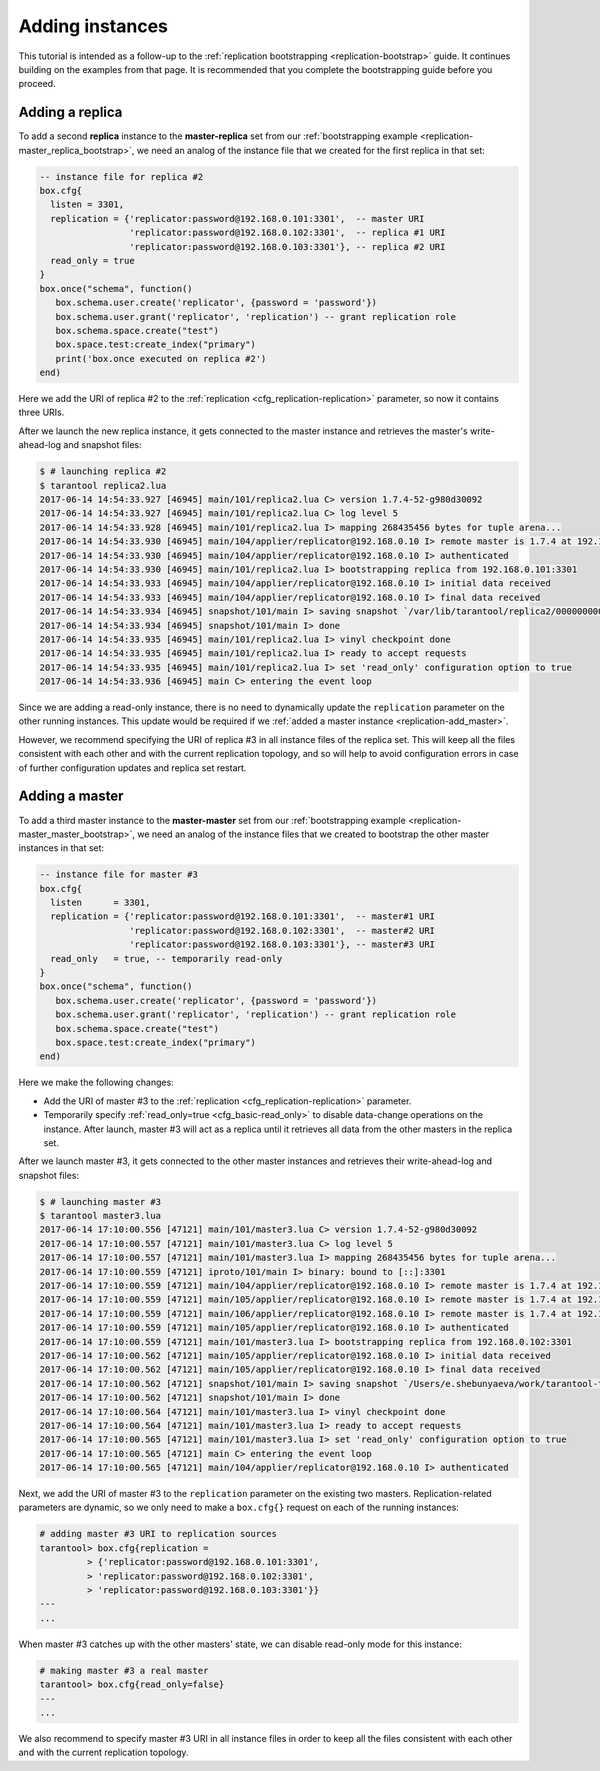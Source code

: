 ..  _replication-add_instances:

Adding instances
================

..  _replication-add_replica:

This tutorial is intended as a follow-up to the
:ref:`replication bootstrapping <replication-bootstrap>` guide.
It continues building on the examples from that page.
It is recommended that you complete the bootstrapping guide before you proceed.


Adding a replica
----------------

..  image:: mr-1m-2r-mesh-add.png
    :align: center

To add a second **replica** instance to the **master-replica** set from our
:ref:`bootstrapping example <replication-master_replica_bootstrap>`, we need an
analog of the instance file that we created for the first replica in that set:

..  code-block:: lua

    -- instance file for replica #2
    box.cfg{
      listen = 3301,
      replication = {'replicator:password@192.168.0.101:3301',  -- master URI
                     'replicator:password@192.168.0.102:3301',  -- replica #1 URI
                     'replicator:password@192.168.0.103:3301'}, -- replica #2 URI
      read_only = true
    }
    box.once("schema", function()
       box.schema.user.create('replicator', {password = 'password'})
       box.schema.user.grant('replicator', 'replication') -- grant replication role
       box.schema.space.create("test")
       box.space.test:create_index("primary")
       print('box.once executed on replica #2')
    end)

Here we add the URI of replica #2 to the :ref:`replication <cfg_replication-replication>`
parameter, so now it contains three URIs.

After we launch the new replica instance, it gets connected to the master
instance and retrieves the master's write-ahead-log and snapshot files:

..  code-block:: console

    $ # launching replica #2
    $ tarantool replica2.lua
    2017-06-14 14:54:33.927 [46945] main/101/replica2.lua C> version 1.7.4-52-g980d30092
    2017-06-14 14:54:33.927 [46945] main/101/replica2.lua C> log level 5
    2017-06-14 14:54:33.928 [46945] main/101/replica2.lua I> mapping 268435456 bytes for tuple arena...
    2017-06-14 14:54:33.930 [46945] main/104/applier/replicator@192.168.0.10 I> remote master is 1.7.4 at 192.168.0.101:3301
    2017-06-14 14:54:33.930 [46945] main/104/applier/replicator@192.168.0.10 I> authenticated
    2017-06-14 14:54:33.930 [46945] main/101/replica2.lua I> bootstrapping replica from 192.168.0.101:3301
    2017-06-14 14:54:33.933 [46945] main/104/applier/replicator@192.168.0.10 I> initial data received
    2017-06-14 14:54:33.933 [46945] main/104/applier/replicator@192.168.0.10 I> final data received
    2017-06-14 14:54:33.934 [46945] snapshot/101/main I> saving snapshot `/var/lib/tarantool/replica2/00000000000000000010.snap.inprogress'
    2017-06-14 14:54:33.934 [46945] snapshot/101/main I> done
    2017-06-14 14:54:33.935 [46945] main/101/replica2.lua I> vinyl checkpoint done
    2017-06-14 14:54:33.935 [46945] main/101/replica2.lua I> ready to accept requests
    2017-06-14 14:54:33.935 [46945] main/101/replica2.lua I> set 'read_only' configuration option to true
    2017-06-14 14:54:33.936 [46945] main C> entering the event loop

Since we are adding a read-only instance, there is no need to dynamically
update the ``replication`` parameter on the other running instances. This update
would be required if we :ref:`added a master instance <replication-add_master>`.

However, we recommend specifying the URI of replica #3 in all instance files of the
replica set. This will keep all the files consistent with each other and with
the current replication topology, and so will help to avoid configuration errors
in case of further configuration updates and replica set restart.

..  _replication-add_master:

Adding a master
---------------

..  image:: mm-3m-mesh-add.png
    :align: center

To add a third master instance to the **master-master** set from our
:ref:`bootstrapping example <replication-master_master_bootstrap>`, we need an
analog of the instance files that we created to bootstrap the other master
instances in that set:

..  code-block:: lua

    -- instance file for master #3
    box.cfg{
      listen      = 3301,
      replication = {'replicator:password@192.168.0.101:3301',  -- master#1 URI
                     'replicator:password@192.168.0.102:3301',  -- master#2 URI
                     'replicator:password@192.168.0.103:3301'}, -- master#3 URI
      read_only   = true, -- temporarily read-only
    }
    box.once("schema", function()
       box.schema.user.create('replicator', {password = 'password'})
       box.schema.user.grant('replicator', 'replication') -- grant replication role
       box.schema.space.create("test")
       box.space.test:create_index("primary")
    end)

Here we make the following changes:

*   Add the URI of master #3 to the :ref:`replication <cfg_replication-replication>`
    parameter.
*   Temporarily specify :ref:`read_only=true <cfg_basic-read_only>` to disable
    data-change operations on the instance. After launch, master #3 will act as a
    replica until it retrieves all data from the other masters in the replica set.

After we launch master #3, it gets connected to the other master
instances and retrieves their write-ahead-log and snapshot files:

..  code-block:: console

    $ # launching master #3
    $ tarantool master3.lua
    2017-06-14 17:10:00.556 [47121] main/101/master3.lua C> version 1.7.4-52-g980d30092
    2017-06-14 17:10:00.557 [47121] main/101/master3.lua C> log level 5
    2017-06-14 17:10:00.557 [47121] main/101/master3.lua I> mapping 268435456 bytes for tuple arena...
    2017-06-14 17:10:00.559 [47121] iproto/101/main I> binary: bound to [::]:3301
    2017-06-14 17:10:00.559 [47121] main/104/applier/replicator@192.168.0.10 I> remote master is 1.7.4 at 192.168.0.101:3301
    2017-06-14 17:10:00.559 [47121] main/105/applier/replicator@192.168.0.10 I> remote master is 1.7.4 at 192.168.0.102:3301
    2017-06-14 17:10:00.559 [47121] main/106/applier/replicator@192.168.0.10 I> remote master is 1.7.4 at 192.168.0.103:3301
    2017-06-14 17:10:00.559 [47121] main/105/applier/replicator@192.168.0.10 I> authenticated
    2017-06-14 17:10:00.559 [47121] main/101/master3.lua I> bootstrapping replica from 192.168.0.102:3301
    2017-06-14 17:10:00.562 [47121] main/105/applier/replicator@192.168.0.10 I> initial data received
    2017-06-14 17:10:00.562 [47121] main/105/applier/replicator@192.168.0.10 I> final data received
    2017-06-14 17:10:00.562 [47121] snapshot/101/main I> saving snapshot `/Users/e.shebunyaeva/work/tarantool-test-repl/master3_dir/00000000000000000009.snap.inprogress'
    2017-06-14 17:10:00.562 [47121] snapshot/101/main I> done
    2017-06-14 17:10:00.564 [47121] main/101/master3.lua I> vinyl checkpoint done
    2017-06-14 17:10:00.564 [47121] main/101/master3.lua I> ready to accept requests
    2017-06-14 17:10:00.565 [47121] main/101/master3.lua I> set 'read_only' configuration option to true
    2017-06-14 17:10:00.565 [47121] main C> entering the event loop
    2017-06-14 17:10:00.565 [47121] main/104/applier/replicator@192.168.0.10 I> authenticated

Next, we add the URI of master #3 to the ``replication`` parameter on the existing two
masters. Replication-related parameters are dynamic, so we only need to make a
``box.cfg{}`` request on each of the running instances:

..  code-block:: tarantoolsession

    # adding master #3 URI to replication sources
    tarantool> box.cfg{replication =
             > {'replicator:password@192.168.0.101:3301',
             > 'replicator:password@192.168.0.102:3301',
             > 'replicator:password@192.168.0.103:3301'}}
    ---
    ...

When master #3 catches up with the other masters' state, we can disable
read-only mode for this instance:

..  code-block:: tarantoolsession

    # making master #3 a real master
    tarantool> box.cfg{read_only=false}
    ---
    ...

We also recommend to specify master #3 URI in all instance files in order to
keep all the files consistent with each other and with the current replication
topology.

